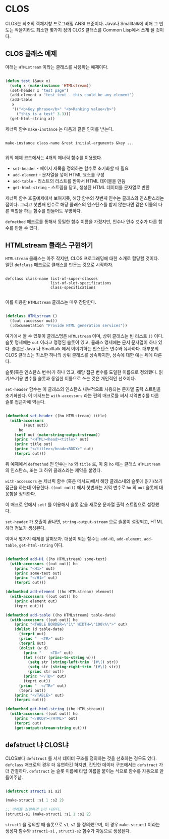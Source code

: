 * CLOS

CLOS는 최초의 객체지향 프로그래밍 ANSI 표준이다. Java나 Smalltalk에
비해 그 빈도는 작을지라도 최소한 몇가지 정의 CLOS 클래스를 Common
Lisp에서 쓰게 될 것이다.

** CLOS 클래스 예제

아래는 =HTMLstream= 이라는 클래스를 사용하는 예제이다.

#+BEGIN_SRC lisp

  (defun test (&aux x)
    (setq x (make-instance 'HTMLstream))
    (set-header x "test page")
    (add-element x "test text - this could be any element")
    (add-table
     x
     '(("<b>Key phrase</b>" "<b>Ranking value</b>")
       ("this is a test" 3.3)))
    (get-html-string x))

#+END_SRC

제너릭 함수 =make-instance= 는 다음과 같은 인자를 받는다.

#+BEGIN_SRC

  make-instance class-name &rest initial-arguments &key ...
  
#+END_SRC

위의 예제 코드에서는 4개의 제너릭 함수를 이용했다.

- =set-header= - 페이지 제목을 정의하는 함수로 초기화할 때 필요
- =add-element= - 문자열을 넣어 HTML 요소를 구성
- =add-table= - 리스트의 리스트를 받아서 HTML 테이블을 만듬
- =get-html-string= - 스트림을 닫고, 생성된 HTML 데이터를 문자열로 반환

제너릭 함수 호출예제에서 보여지듯, 해당 함수의 첫번째 인수는 클래스의
인스탄스라는 점이다. 그리고 첫번째 인수로 해당 클래스의 인스탄스를
받지 않는다면 같은 이름의 다른 역할을 하는 함수를 만들어도 무방하다.

=defmethod= 매크로를 통해서 동일한 함수 이름을 가졌지만, 인수나 인수
갯수가 다른 함수를 만들 수 있다.

** HTMLstream 클래스 구현하기

=HTMLstream= 클래스는 아주 작지만, CLOS 프로그래밍에 대한 소개로
합당할 것이다. 일단 =defclass= 매크로로 클래스를 만든느 것으로 시작하자.

#+BEGIN_SRC

  defclass class-name list-of-super-classes
                      list-of-slot-specifications
                      class-specifications
  
#+END_SRC

이를 이용한 =HTMLstream= 클래스는 매우 간단한다.

#+BEGIN_SRC lisp

  (defclass HTMLstream ()
    ((out :accessor out))
    (:documentation "Provide HTML generation services"))

#+END_SRC

여기에서 볼 수 있듯이 클래스명은 =HTMLstream= 이며, 상위 클래스는 빈
리스트 =()= 이다. 슬롯 명세에는 =out= 이라고 명명된 슬롯이 있고,
클래스 명세에는 문서 문자열이 하나 있다. 슬롯은 Java 나 Smalltalk 에서
이야기하는 인스탄스 변수와 유사하다. 대부분의 CLOS 클래스는 최소한
하나의 상위 클래스를 상속하지만, 상속에 대한 예는 뒤에 다룬다.

슬롯(혹은 인스탄스 변수)가 하나 있고, 해당 접근 변수를 도일한 이름으로
정의했다. 읽기/쓰기용 변수를 슬롯과 동일한 이름으로 쓰는 것은 개인적인
선호이다.

=set-header= 함수는 이 클래스의 인스탄스 내부적으로 사용되는 문자열
출력 스트림을 초기화한다. 이 메서드는 =with-accessors= 라는 편의
매크로를 써서 지역변수를 다른 슬롯 접근자에 엮는다.

#+BEGIN_SRC lisp

  (defmethod set-header ((ho HTMLstream) title)
    (with-accessors
          ((out out))
        ho
      (setf out (make-string-output-stream))
      (princ "<HTML><head><title>" out)
      (princ title out)
      (princ "</title></head><BODY>" out)
      (terpri out)))
  
#+END_SRC

위 예제에서 =defmethod= 인 인수는 =ho= 와 =title= 로, 이 중 =ho= 에는
클래스 =HTMLstream= 의 인스탄스, 또는 그 하위 클래스라는 제약을
붙였다.

=with-accessors= 는 제너릭 함수 (혹은 메서드)에서 해당 클래스내의
슬롯에 읽기/쓰기 접근을 하는데 이용한다. =((out out))= 에서 첫번째는
지역 변수로 =ho= 의 =out= 슬롯에 대응함을 정의한다.

이 매크로 안에서 =setf= 를 이용해서 슬롯 값을 새로운 문자열 출력
스트림으로 설정했다.

=set-header= 가 호출이 끝나면, =string-output-stream= 으로 슬롯이
설정되고, HTML 헤더 정보가 생성된다.

이어서 몇가지 예제를 살펴보자. 대상이 되는 함수는 =add-H1=,
=add-element=, =add-table=, =get-html-string= 이다.

#+BEGIN_SRC lisp

  (defmethod add-H1 ((ho HTMLstream) some-text)
    (with-accessors ((out out)) ho
      (princ "<H1>" out)
      (princ some-text out)
      (princ "</H1>" out)
      (terpri out)))

  (defmethod add-element ((ho HTMLstream) element)
    (with-accessors ((out out)) ho
      (princ element out)
      (tepri out)))

  (defmethod add-table ((ho HTMLstream) table-data)
    (with-accessors ((out out)) ho
      (princ "<TABLE BORDER=\"1\" WIDTH=\"100\%\">" out)
      (dolist (d table-data)
        (terpri out)
        (princ "  <TR>" out)
        (terpri out)
        (dolist (w d)
          (princ "    <TD>" out)
          (let ((str (princ-to-string w)))
            (setq str (string-left-trim '(#\() str))
            (setq str (string-right-trim '(#\)) str))
            (princ str out))
          (princ "</TD>" out)
          (tepri out))
        (princ "  </TR>" out)
        (tepri out))
      (princ "</TABLE>" out)
      (terpri out)))

  (defmethod get-html-string ((ho HTMLstream))
    (with-accessors ((out out)) ho
      (princ "</BODY></HTML>" out)
      (terpri out)
      (get-output-stream-string out)))
  
#+END_SRC

** defstruct 냐 CLOS냐

CLOS보다 =defstruct= 를 서서 데이터 구조를 정의하는 것을 선호하는
경우도 있다. =defclass= 매크로의 경우 더 유연하긴 하지만, 간단한
데이터 구조에서는 =defstruct= 가 더 간결하다. =defstruct= 는 슬롯
이름에 타입 이름을 붙이는 식으로 함수를 자동으로 만들어주낟.

#+BEGIN_SRC lisp

  (defstruct struct1 s1 s2)

  (make-struct1 :s1 1 :s2 2)

  ;; 아래를 실행하면 1이 나온다.
  (struct1-s1 (make-struct1 :s1 1 :s2 2)

#+END_SRC

=struct1= 을 정의할 때 슬롯으로 =s1=, =s2= 를 정의했으며, 이 경우
=make-struct1= 이라는 생성자 함수와 =struct1-s1= , =struct1-s2= 함수가
자동으로 생성된다.
